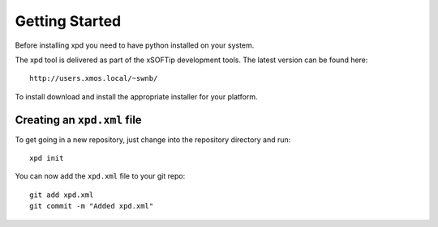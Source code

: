 Getting Started
===============

Before installing xpd you need to have python installed on your system.

The xpd tool is delivered as part of the xSOFTip development tools. The
latest version can be found here::

  http://users.xmos.local/~swnb/

To install download and install the appropriate installer for your platform.

Creating an ``xpd.xml`` file
-----------------------------

To get going in a new repository, just change into the repository
directory and run::

  xpd init

You can now add the ``xpd.xml`` file to your git repo::

  git add xpd.xml
  git commit -m "Added xpd.xml"  
